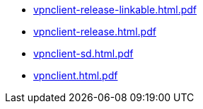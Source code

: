 * https://commoncriteria.github.io/vpnclient/release-2.5/vpnclient-release-linkable.html.pdf[vpnclient-release-linkable.html.pdf]
* https://commoncriteria.github.io/vpnclient/release-2.5/vpnclient-release.html.pdf[vpnclient-release.html.pdf]
* https://commoncriteria.github.io/vpnclient/release-2.5/vpnclient-sd.html.pdf[vpnclient-sd.html.pdf]
* https://commoncriteria.github.io/vpnclient/release-2.5/vpnclient.html.pdf[vpnclient.html.pdf]
